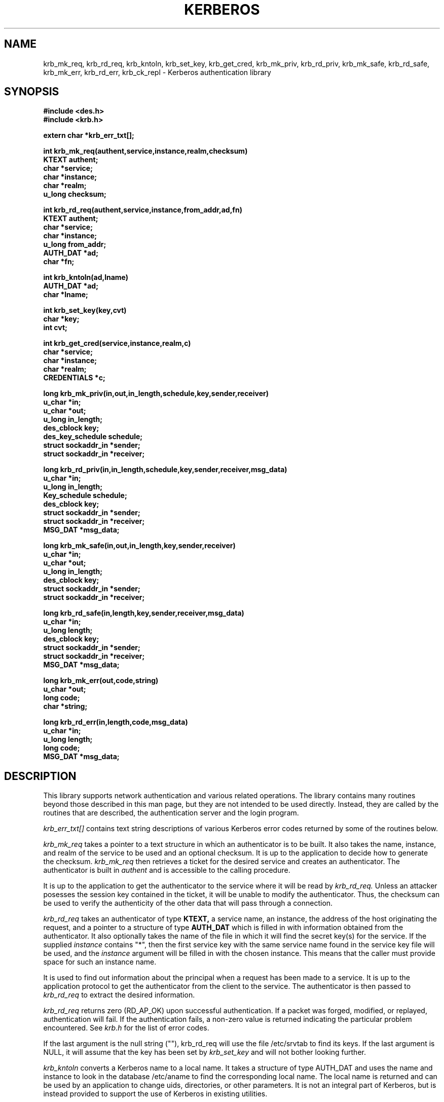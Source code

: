 .\" from: kerberos.3,v 4.9 89/01/23 16:28:19 steiner Exp $
.\" $Id: kerberos.3,v 1.2 1994/07/19 19:27:35 g89r4222 Exp $
.\" Copyright 1989 by the Massachusetts Institute of Technology.
.\"
.\" For copying and distribution information,
.\" please see the file <Copyright.MIT>.
.\"
.TH KERBEROS 3 "Kerberos Version 4.0" "MIT Project Athena"
.SH NAME
krb_mk_req, krb_rd_req, krb_kntoln, krb_set_key, krb_get_cred,
krb_mk_priv, krb_rd_priv, krb_mk_safe, krb_rd_safe, krb_mk_err,
krb_rd_err, krb_ck_repl \- Kerberos authentication library
.SH SYNOPSIS
.nf
.nj
.ft B
#include <des.h>
#include <krb.h>
.PP
.ft B
extern char *krb_err_txt[];
.PP
.ft B
int krb_mk_req(authent,service,instance,realm,checksum)
KTEXT authent;
char *service;
char *instance;
char *realm;
u_long checksum;
.PP
.ft B
int krb_rd_req(authent,service,instance,from_addr,ad,fn)
KTEXT authent;
char *service;
char *instance;
u_long from_addr;
AUTH_DAT *ad;
char *fn;
.PP
.ft B
int krb_kntoln(ad,lname)
AUTH_DAT *ad;
char *lname;
.PP
.ft B
int krb_set_key(key,cvt)
char *key;
int cvt;
.PP
.ft B
int krb_get_cred(service,instance,realm,c)
char *service;
char *instance;
char *realm;
CREDENTIALS *c;
.PP
.ft B
long krb_mk_priv(in,out,in_length,schedule,key,sender,receiver)
u_char *in;
u_char *out;
u_long in_length;
des_cblock key;
des_key_schedule schedule;
struct sockaddr_in *sender;
struct sockaddr_in *receiver;
.PP
.ft B
long krb_rd_priv(in,in_length,schedule,key,sender,receiver,msg_data)
u_char *in;
u_long in_length;
Key_schedule schedule;
des_cblock key;
struct sockaddr_in *sender;
struct sockaddr_in *receiver;
MSG_DAT *msg_data;
.PP
.ft B
long krb_mk_safe(in,out,in_length,key,sender,receiver)
u_char *in;
u_char *out;
u_long in_length;
des_cblock key;
struct sockaddr_in *sender;
struct sockaddr_in *receiver;
.PP
.ft B
long krb_rd_safe(in,length,key,sender,receiver,msg_data)
u_char *in;
u_long length;
des_cblock key;
struct sockaddr_in *sender;
struct sockaddr_in *receiver;
MSG_DAT *msg_data;
.PP
.ft B
long krb_mk_err(out,code,string)
u_char *out;
long code;
char *string;
.PP
.ft B
long krb_rd_err(in,length,code,msg_data)
u_char *in;
u_long length;
long code;
MSG_DAT *msg_data;
.fi
.ft R
.SH DESCRIPTION
This library supports network authentication and various related
operations.  The library contains many routines beyond those described
in this man page, but they are not intended to be used directly.
Instead, they are called by the routines that are described, the
authentication server and the login program.
.PP
.I krb_err_txt[]
contains text string descriptions of various Kerberos error codes returned
by some of the routines below.
.PP
.I krb_mk_req
takes a pointer to a text structure in which an authenticator is to be
built.  It also takes the name, instance, and realm of the service to be
used and an optional checksum.  It is up to the application to decide
how to generate the checksum.
.I krb_mk_req
then retrieves a ticket for the desired service and creates an
authenticator.  The authenticator is built in
.I authent
and is accessible
to the calling procedure.
.PP
It is up to the application to get the authenticator to the service
where it will be read by
.I krb_rd_req.
Unless an attacker posesses the session key contained in the ticket, it
will be unable to modify the authenticator.  Thus, the checksum can be
used to verify the authenticity of the other data that will pass through
a connection.
.PP
.I krb_rd_req
takes an authenticator of type
.B KTEXT,
a service name, an instance, the address of the
host originating the request, and a pointer to a structure of type
.B AUTH_DAT
which is filled in with information obtained from the authenticator.
It also optionally takes the name of the file in which it will find the
secret key(s) for the service.
If the supplied
.I instance
contains "*", then the first service key with the same service name
found in the service key file will be used, and the
.I instance
argument will be filled in with the chosen instance.  This means that
the caller must provide space for such an instance name.
.PP
It is used to find out information about the principal when a request
has been made to a service.  It is up to the application protocol to get
the authenticator from the client to the service.  The authenticator is
then passed to
.I krb_rd_req
to extract the desired information.
.PP
.I krb_rd_req
returns zero (RD_AP_OK) upon successful authentication.  If a packet was
forged, modified, or replayed, authentication will fail.  If the
authentication fails, a non-zero value is returned indicating the
particular problem encountered.  See
.I krb.h
for the list of error codes.
.PP
If the last argument is the null string (""), krb_rd_req will use the
file /etc/srvtab to find its keys.  If the last argument is NULL, it
will assume that the key has been set by
.I krb_set_key
and will not bother looking further.
.PP
.I krb_kntoln
converts a Kerberos name to a local name.  It takes a structure
of type AUTH_DAT and uses the name and instance to look in the database
/etc/aname to find the corresponding local name.  The local name is
returned and can be used by an application to change uids, directories,
or other parameters.  It is not an integral part of Kerberos, but is
instead provided to support the use of Kerberos in existing utilities.
.PP
.I krb_set_key
takes as an argument a des key.  It then creates
a key schedule from it and saves the original key to be used as an
initialization vector.
It is used to set the server's key which
must be used to decrypt tickets.
.PP
If called with a non-zero second argument,
.I krb_set_key
will first convert the input from a string of arbitrary length to a DES
key by encrypting it with a one-way function.
.PP
In most cases it should not be necessary to call
.I krb_set_key.
The necessary keys will usually be obtained and set inside
.I krb_rd_req.  krb_set_key
is provided for those applications that do not wish to place the
application keys on disk.
.PP
.I krb_get_cred
searches the caller's ticket file for a ticket for the given service, instance,
and realm; and, if a ticket is found, fills in the given CREDENTIALS structure
with the ticket information.
.PP
If the ticket was found,
.I krb_get_cred
returns GC_OK.
If the ticket file can't be found, can't be read, doesn't belong to
the user (other than root), isn't a regular file, or is in the wrong
mode, the error GC_TKFIL is returned.
.PP
.I krb_mk_priv
creates an encrypted, authenticated
message from any arbitrary application data, pointed to by
.I in
and
.I in_length
bytes long.
The private session key, pointed to by
.I key
and the key schedule,
.I schedule,
are used to encrypt the data and some header information using
.I pcbc_encrypt.
.I sender
and
.I receiver
point to the Internet address of the two parties.
In addition to providing privacy, this protocol message protects
against modifications, insertions or replays.  The encapsulated message and
header are placed in the area pointed to by
.I out
and the routine returns the length of the output, or -1 indicating
an error.
.PP
.I krb_rd_priv
decrypts and authenticates a received
.I krb_mk_priv
message.
.I in
points to the beginning of the received message, whose length
is specified in
.I in_length.
The private session key, pointed to by
.I key,
and the key schedule,
.I schedule,
are used to decrypt and verify the received message.
.I msg_data
is a pointer to a
.I MSG_DAT
struct, defined in
.I krb.h.
The routine fills in the
.I app_data
field with a pointer to the decrypted application data,
.I app_length
with the length of the
.I app_data
field,
.I time_sec
and
.I time_5ms
with the timestamps in the message, and
.I swap
with a 1 if the byte order of the receiver is different than that of
the sender.  (The application must still determine if it is appropriate
to byte-swap application data; the Kerberos protocol fields are already taken
care of).  The
.I hash
field returns a value useful as input to the
.I krb_ck_repl
routine.

The routine returns zero if ok, or a Kerberos error code. Modified messages
and old messages cause errors, but it is up to the caller to
check the time sequence of messages, and to check against recently replayed
messages using
.I krb_ck_repl
if so desired.
.PP
.I krb_mk_safe
creates an authenticated, but unencrypted message from any arbitrary
application data,
pointed to by
.I in
and
.I in_length
bytes long.
The private session key, pointed to by
.I key,
is used to seed the
.I quad_cksum()
checksum algorithm used as part of the authentication.
.I sender
and
.I receiver
point to the Internet address of the two parties.
This message does not provide privacy, but does protect (via detection)
against modifications, insertions or replays.  The encapsulated message and
header are placed in the area pointed to by
.I out
and the routine returns the length of the output, or -1 indicating
an error.
The authentication provided by this routine is not as strong as that
provided by
.I krb_mk_priv
or by computing the checksum using
.I cbc_cksum
instead, both of which authenticate via DES.
.PP

.I krb_rd_safe
authenticates a received
.I krb_mk_safe
message.
.I in
points to the beginning of the received message, whose length
is specified in
.I in_length.
The private session key, pointed to by
.I key,
is used to seed the quad_cksum() routine as part of the authentication.
.I msg_data
is a pointer to a
.I MSG_DAT
struct, defined in
.I krb.h .
The routine fills in these
.I MSG_DAT
fields:
the
.I app_data
field with a pointer to the application data,
.I app_length
with the length of the
.I app_data
field,
.I time_sec
and
.I time_5ms
with the timestamps in the message, and
.I swap
with a 1 if the byte order of the receiver is different than that of
the sender.
(The application must still determine if it is appropriate
to byte-swap application data; the Kerberos protocol fields are already taken
care of).  The
.I hash
field returns a value useful as input to the
.I krb_ck_repl
routine.

The routine returns zero if ok, or a Kerberos error code. Modified messages
and old messages cause errors, but it is up to the caller to
check the time sequence of messages, and to check against recently replayed
messages using
.I krb_ck_repl
if so desired.
.PP
.I krb_mk_err
constructs an application level error message that may be used along
with
.I krb_mk_priv
or
.I krb_mk_safe.
.I out
is a pointer to the output buffer,
.I code
is an application specific error code, and
.I string
is an application specific error string.

.PP
.I krb_rd_err
unpacks a received
.I krb_mk_err
message.
.I in
points to the beginning of the received message, whose length
is specified in
.I in_length.
.I code
is a pointer to a value to be filled in with the error
value provided by the application.
.I msg_data
is a pointer to a
.I MSG_DAT
struct, defined in
.I krb.h .
The routine fills in these
.I MSG_DAT
fields: the
.I app_data
field with a pointer to the application error text,
.I app_length
with the length of the
.I app_data
field, and
.I swap
with a 1 if the byte order of the receiver is different than that of
the sender.  (The application must still determine if it is appropriate
to byte-swap application data; the Kerberos protocol fields are already taken
care of).

The routine returns zero if the error message has been successfully received,
or a Kerberos error code.
.PP
The
.I KTEXT
structure is used to pass around text of varying lengths.  It consists
of a buffer for the data, and a length.  krb_rd_req takes an argument of this
type containing the authenticator, and krb_mk_req returns the
authenticator in a structure of this type.  KTEXT itself is really a
pointer to the structure.   The actual structure is of type KTEXT_ST.
.PP
The
.I AUTH_DAT
structure is filled in by krb_rd_req.  It must be allocated before
calling krb_rd_req, and a pointer to it is passed.  The structure is
filled in with data obtained from Kerberos.
.I MSG_DAT
structure is filled in by either krb_rd_priv, krb_rd_safe, or
krb_rd_err.  It must be allocated before the call and a pointer to it
is passed.  The structure is
filled in with data obtained from Kerberos.
.PP
.SH FILES
/usr/include/krb.h
.br
/usr/lib/libkrb.a
.br
/usr/include/des.h
.br
/usr/lib/libdes.a
.br
/etc/aname
.br
/etc/srvtab
.br
/tmp/tkt[uid]
.SH "SEE ALSO"
kerberos(1), des_crypt(3)
.SH DIAGNOSTICS
.SH BUGS
The caller of
.I krb_rd_req, krb_rd_priv, and krb_rd_safe
must check time order and for replay attempts.
.I krb_ck_repl
is not implemented yet.
.SH AUTHORS
Clifford Neuman, MIT Project Athena
.br
Steve Miller, MIT Project Athena/Digital Equipment Corporation
.SH RESTRICTIONS
COPYRIGHT 1985,1986,1989 Massachusetts Institute of Technology
